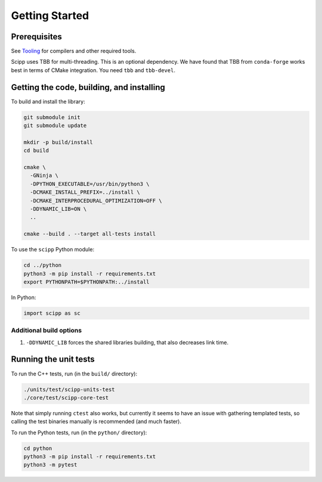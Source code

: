Getting Started
===============

Prerequisites
~~~~~~~~~~~~~

See `Tooling <tooling.html>`_ for compilers and other required tools.

Scipp uses TBB for multi-threading.
This is an optional dependency.
We have found that TBB from ``conda-forge`` works best in terms of CMake integration.
You need ``tbb`` and ``tbb-devel``.

Getting the code, building, and installing
~~~~~~~~~~~~~~~~~~~~~~~~~~~~~~~~~~~~~~~~~~

To build and install the library:

.. code-block:: bash

  git submodule init
  git submodule update

  mkdir -p build/install
  cd build

  cmake \
    -GNinja \
    -DPYTHON_EXECUTABLE=/usr/bin/python3 \
    -DCMAKE_INSTALL_PREFIX=../install \
    -DCMAKE_INTERPROCEDURAL_OPTIMIZATION=OFF \
    -DDYNAMIC_LIB=ON \
    ..

  cmake --build . --target all-tests install

To use the ``scipp`` Python module:

.. code-block:: bash

  cd ../python
  python3 -m pip install -r requirements.txt
  export PYTHONPATH=$PYTHONPATH:../install

In Python:

.. code-block:: python

  import scipp as sc

Additional build options
------------------------

1. ``-DDYNAMIC_LIB`` forces the shared libraries building, that also decreases link time.

Running the unit tests
~~~~~~~~~~~~~~~~~~~~~~

To run the C++ tests, run (in the ``build/`` directory):

.. code-block:: bash

  ./units/test/scipp-units-test
  ./core/test/scipp-core-test

Note that simply running ``ctest`` also works, but currently it seems to have an issue with gathering templated tests, so calling the test binaries manually is recommended (and much faster).

To run the Python tests, run (in the ``python/`` directory):

.. code-block:: bash

  cd python
  python3 -m pip install -r requirements.txt
  python3 -m pytest
